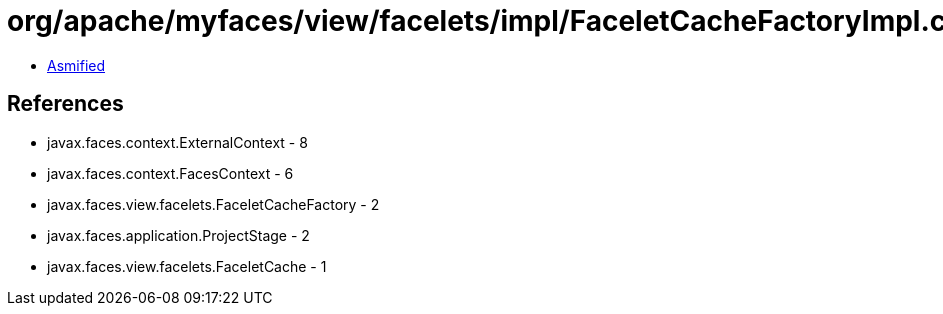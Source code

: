 = org/apache/myfaces/view/facelets/impl/FaceletCacheFactoryImpl.class

 - link:FaceletCacheFactoryImpl-asmified.java[Asmified]

== References

 - javax.faces.context.ExternalContext - 8
 - javax.faces.context.FacesContext - 6
 - javax.faces.view.facelets.FaceletCacheFactory - 2
 - javax.faces.application.ProjectStage - 2
 - javax.faces.view.facelets.FaceletCache - 1
